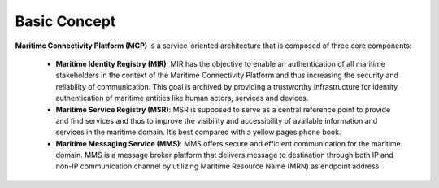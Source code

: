 .. _mcp-basic-concept:

Basic Concept
===============

.. image:: _static/image/mcp_concept.png
    :align: center
    :alt: MCP Concept figure

**Maritime Connectivity Platform (MCP)** is a service-oriented architecture that is composed of three core components:

  * **Maritime Identity Registry (MIR)**: MIR has the objective to enable an authentication of all maritime stakeholders in the context of the Maritime Connectivity Platform and thus increasing the security and reliability of communication. This goal is archived by providing a trustworthy infrastructure for identity authentication of maritime entities like human actors, services and devices.
  * **Maritime Service Registry (MSR)**: MSR is supposed to serve as a central reference point to provide and find services and thus to improve the visibility and accessibility of available information and services in the maritime domain. It’s best compared with a yellow pages phone book.
  * **Maritime Messaging Service (MMS)**: MMS offers secure and efficient communication for the maritime domain. MMS is a message broker platform that delivers message to destination through both IP and non-IP communication channel by utilizing Maritime Resource Name (MRN) as endpoint address.
